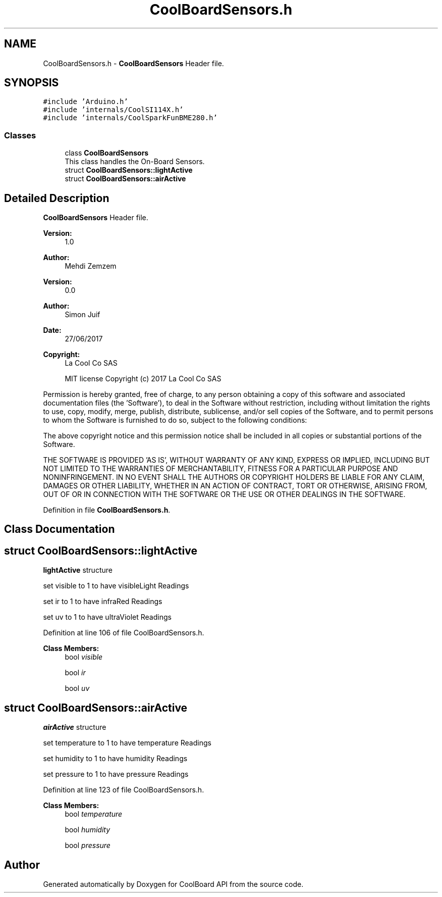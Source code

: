 .TH "CoolBoardSensors.h" 3 "Mon Sep 4 2017" "CoolBoard API" \" -*- nroff -*-
.ad l
.nh
.SH NAME
CoolBoardSensors.h \- \fBCoolBoardSensors\fP Header file\&.  

.SH SYNOPSIS
.br
.PP
\fC#include 'Arduino\&.h'\fP
.br
\fC#include 'internals/CoolSI114X\&.h'\fP
.br
\fC#include 'internals/CoolSparkFunBME280\&.h'\fP
.br

.SS "Classes"

.in +1c
.ti -1c
.RI "class \fBCoolBoardSensors\fP"
.br
.RI "This class handles the On-Board Sensors\&. "
.ti -1c
.RI "struct \fBCoolBoardSensors::lightActive\fP"
.br
.ti -1c
.RI "struct \fBCoolBoardSensors::airActive\fP"
.br
.in -1c
.SH "Detailed Description"
.PP 
\fBCoolBoardSensors\fP Header file\&. 


.PP
\fBVersion:\fP
.RS 4
1\&.0 
.RE
.PP
\fBAuthor:\fP
.RS 4
Mehdi Zemzem 
.RE
.PP
\fBVersion:\fP
.RS 4
0\&.0 
.RE
.PP
\fBAuthor:\fP
.RS 4
Simon Juif 
.RE
.PP
\fBDate:\fP
.RS 4
27/06/2017 
.RE
.PP
\fBCopyright:\fP
.RS 4
La Cool Co SAS 
.PP
MIT license Copyright (c) 2017 La Cool Co SAS
.RE
.PP
Permission is hereby granted, free of charge, to any person obtaining a copy of this software and associated documentation files (the 'Software'), to deal in the Software without restriction, including without limitation the rights to use, copy, modify, merge, publish, distribute, sublicense, and/or sell copies of the Software, and to permit persons to whom the Software is furnished to do so, subject to the following conditions:
.PP
The above copyright notice and this permission notice shall be included in all copies or substantial portions of the Software\&.
.PP
THE SOFTWARE IS PROVIDED 'AS IS', WITHOUT WARRANTY OF ANY KIND, EXPRESS OR IMPLIED, INCLUDING BUT NOT LIMITED TO THE WARRANTIES OF MERCHANTABILITY, FITNESS FOR A PARTICULAR PURPOSE AND NONINFRINGEMENT\&. IN NO EVENT SHALL THE AUTHORS OR COPYRIGHT HOLDERS BE LIABLE FOR ANY CLAIM, DAMAGES OR OTHER LIABILITY, WHETHER IN AN ACTION OF CONTRACT, TORT OR OTHERWISE, ARISING FROM, OUT OF OR IN CONNECTION WITH THE SOFTWARE OR THE USE OR OTHER DEALINGS IN THE SOFTWARE\&. 
.PP
Definition in file \fBCoolBoardSensors\&.h\fP\&.
.SH "Class Documentation"
.PP 
.SH "struct CoolBoardSensors::lightActive"
.PP 
\fBlightActive\fP structure
.PP
set visible to 1 to have visibleLight Readings
.PP
set ir to 1 to have infraRed Readings
.PP
set uv to 1 to have ultraViolet Readings 
.PP
Definition at line 106 of file CoolBoardSensors\&.h\&.
.PP
\fBClass Members:\fP
.RS 4
bool \fIvisible\fP 
.br
.PP
bool \fIir\fP 
.br
.PP
bool \fIuv\fP 
.br
.PP
.RE
.PP
.SH "struct CoolBoardSensors::airActive"
.PP 
\fBairActive\fP structure
.PP
set temperature to 1 to have temperature Readings
.PP
set humidity to 1 to have humidity Readings
.PP
set pressure to 1 to have pressure Readings 
.PP
Definition at line 123 of file CoolBoardSensors\&.h\&.
.PP
\fBClass Members:\fP
.RS 4
bool \fItemperature\fP 
.br
.PP
bool \fIhumidity\fP 
.br
.PP
bool \fIpressure\fP 
.br
.PP
.RE
.PP
.SH "Author"
.PP 
Generated automatically by Doxygen for CoolBoard API from the source code\&.
